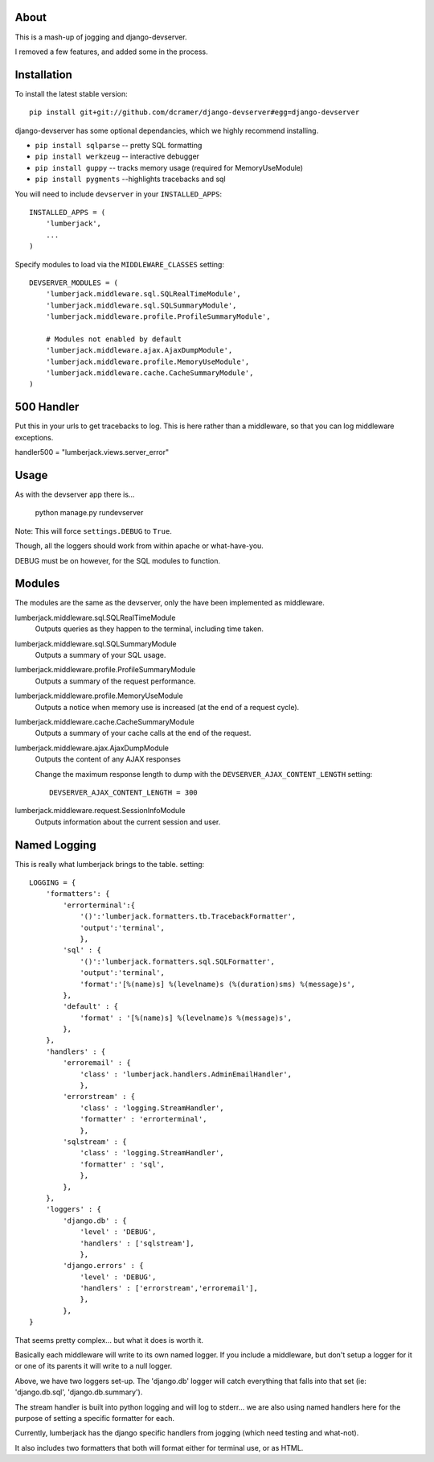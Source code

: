 -----
About
-----

This is a mash-up of jogging and django-devserver.

I removed a few features, and added some in the process.

------------
Installation
------------

To install the latest stable version::

	pip install git+git://github.com/dcramer/django-devserver#egg=django-devserver


django-devserver has some optional dependancies, which we highly recommend installing.

* ``pip install sqlparse`` -- pretty SQL formatting
* ``pip install werkzeug`` -- interactive debugger
* ``pip install guppy`` -- tracks memory usage (required for MemoryUseModule)
* ``pip install pygments`` --highlights tracebacks and sql

You will need to include ``devserver`` in your ``INSTALLED_APPS``::

	INSTALLED_APPS = (
	    'lumberjack',
	    ...
	)

Specify modules to load via the ``MIDDLEWARE_CLASSES`` setting::

	DEVSERVER_MODULES = (
	    'lumberjack.middleware.sql.SQLRealTimeModule',
	    'lumberjack.middleware.sql.SQLSummaryModule',
	    'lumberjack.middleware.profile.ProfileSummaryModule',

	    # Modules not enabled by default
	    'lumberjack.middleware.ajax.AjaxDumpModule',
	    'lumberjack.middleware.profile.MemoryUseModule',
	    'lumberjack.middleware.cache.CacheSummaryModule',
	)

----------------
500 Handler
----------------

Put this in your urls to get tracebacks to log.  This is here rather than a middleware, so that you can log middleware exceptions.

handler500 = "lumberjack.views.server_error"

-----
Usage
-----

As with the devserver app there is...

	python manage.py rundevserver

Note: This will force ``settings.DEBUG`` to ``True``.

Though, all the loggers should work from within apache or what-have-you.  

DEBUG must be on however, for the SQL modules to function.

-------
Modules
-------

The modules are the same as the devserver, only the have been implemented as middleware.

lumberjack.middleware.sql.SQLRealTimeModule
  Outputs queries as they happen to the terminal, including time taken.

lumberjack.middleware.sql.SQLSummaryModule
  Outputs a summary of your SQL usage.

lumberjack.middleware.profile.ProfileSummaryModule
  Outputs a summary of the request performance.

lumberjack.middleware.profile.MemoryUseModule
  Outputs a notice when memory use is increased (at the end of a request cycle).

lumberjack.middleware.cache.CacheSummaryModule
  Outputs a summary of your cache calls at the end of the request.

lumberjack.middleware.ajax.AjaxDumpModule
  Outputs the content of any AJAX responses
  
  Change the maximum response length to dump with the ``DEVSERVER_AJAX_CONTENT_LENGTH`` setting::
  
  	DEVSERVER_AJAX_CONTENT_LENGTH = 300

lumberjack.middleware.request.SessionInfoModule
  Outputs information about the current session and user.


----------------
Named Logging
----------------

This is really what lumberjack brings to the table.  setting::

        LOGGING = {
            'formatters': {
                'errorterminal':{
                    '()':'lumberjack.formatters.tb.TracebackFormatter',
                    'output':'terminal',
                    },
                'sql' : {
                    '()':'lumberjack.formatters.sql.SQLFormatter',
                    'output':'terminal',
                    'format':'[%(name)s] %(levelname)s (%(duration)sms) %(message)s',
                },
                'default' : {
                    'format' : '[%(name)s] %(levelname)s %(message)s',
                },
            },
            'handlers' : {
                'erroremail' : {
                    'class' : 'lumberjack.handlers.AdminEmailHandler',
                    },
                'errorstream' : {
                    'class' : 'logging.StreamHandler',
                    'formatter' : 'errorterminal',
                    },
                'sqlstream' : {
                    'class' : 'logging.StreamHandler',
                    'formatter' : 'sql',
                    },
                },
            },
            'loggers' : {
                'django.db' : {
                    'level' : 'DEBUG',
                    'handlers' : ['sqlstream'],
                    },
                'django.errors' : {
                    'level' : 'DEBUG',
                    'handlers' : ['errorstream','erroremail'],
                    },
                },
        }

That seems pretty complex... but what it does is worth it.

Basically each middleware will write to its own named logger.  
If you include a middleware, but don't setup a logger for it or one of its parents it will write to a null logger.

Above, we have two loggers set-up.  The 'django.db' logger will catch everything that falls into that set  (ie: 'django.db.sql', 'django.db.summary').

The stream handler is built into python logging and will log to stderr... we are also using named handlers here for the purpose of setting a specific formatter for each.

Currently, lumberjack has the django specific handlers from jogging (which need testing and what-not).  

It also includes two formatters that both will format either for terminal use, or as HTML.